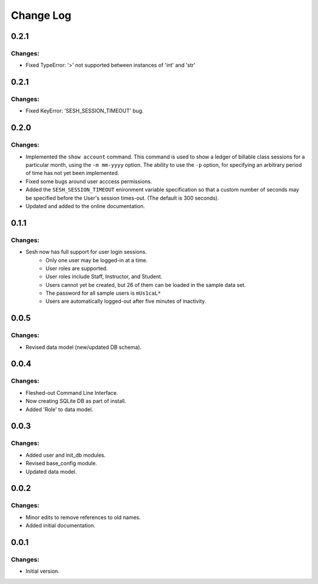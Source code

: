 
==========
Change Log
==========


0.2.1
-----

Changes:
~~~~~~~~

- Fixed TypeError: '>' not supported between instances of 'int' and 'str'


0.2.1
-----

Changes:
~~~~~~~~

- Fixed KeyError: 'SESH_SESSION_TIMEOUT' bug.


0.2.0
-----

Changes:
~~~~~~~~

- Implemented the ``show account`` command. This command is used to show
  a ledger of billable class sessions for a particular month, using the
  ``-m mm-yyyy`` option. The ability to use the ``-p`` option, for specifying
  an arbitrary period of time has not yet been implemented.

- Fixed some bugs around user acccess permissions.

- Added the ``SESH_SESSION_TIMEOUT`` enironment variable specification so
  that a custom number of seconds may be specified before the User's
  session times-out. (The default is 300 seconds).

- Updated and added to the online documentation.


0.1.1
-----

Changes:
~~~~~~~~

- Sesh now has full support for user login sessions.
    - Only one user may be logged-in at a time.
    - User roles are supported.
    - User roles include Staff, Instructor, and Student.
    - Users cannot yet be created, but 26 of them can be loaded in the
      sample data set.
    - The password for all sample users is ``mUs1caL*``
    - Users are automatically logged-out after five minutes of inactivity.


0.0.5
-----

Changes:
~~~~~~~~

- Revised data model (new/updated DB schema).


0.0.4
-----

Changes:
~~~~~~~~

- Fleshed-out Command Line Interface.
- Now creating SQLite DB as part of install.
- Added 'Role' to data model.

0.0.3
-----

Changes:
~~~~~~~~

- Added user and init_db modules.
- Revised base_config module.
- Updated data model.


0.0.2
-----

Changes:
~~~~~~~~

- Minor edits to remove references to old names.
- Added initial documentation.


0.0.1
-----

Changes:
~~~~~~~~

- Initial version.
